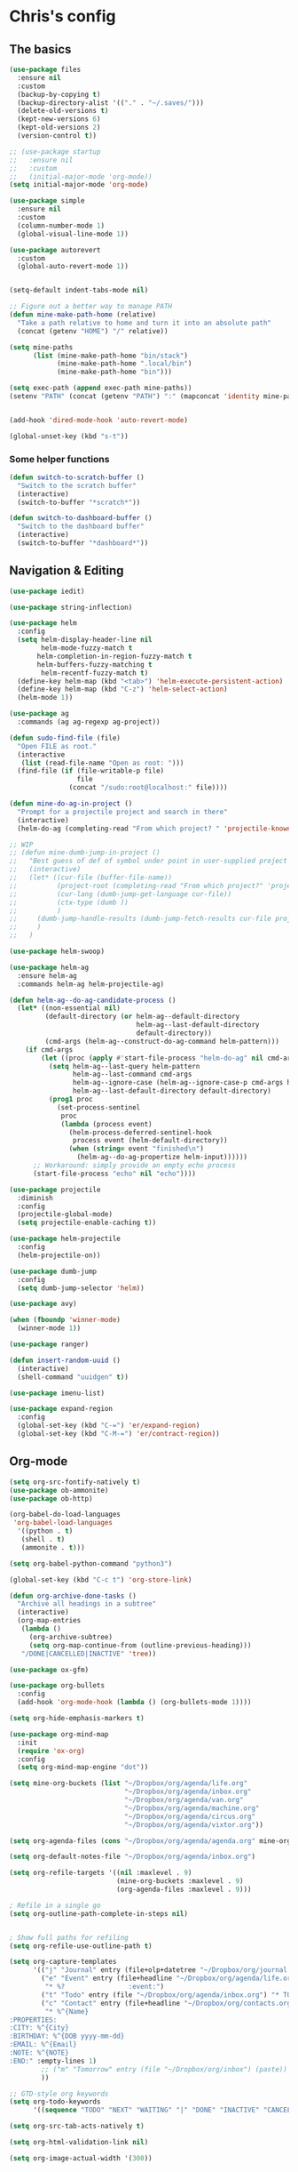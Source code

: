 * Chris's config
** The basics  
   
#+BEGIN_SRC emacs-lisp
  (use-package files
    :ensure nil
    :custom
    (backup-by-copying t)
    (backup-directory-alist '(("." . "~/.saves/")))
    (delete-old-versions t)
    (kept-new-versions 6)
    (kept-old-versions 2)
    (version-control t))

  ;; (use-package startup
  ;;   :ensure nil
  ;;   :custom
  ;;   (initial-major-mode 'org-mode))
  (setq initial-major-mode 'org-mode)

  (use-package simple
    :ensure nil
    :custom
    (column-number-mode 1)
    (global-visual-line-mode 1))

  (use-package autorevert
    :custom
    (global-auto-revert-mode 1))


  (setq-default indent-tabs-mode nil)

  ;; Figure out a better way to manage PATH
  (defun mine-make-path-home (relative)
    "Take a path relative to home and turn it into an absolute path"
    (concat (getenv "HOME") "/" relative))

  (setq mine-paths
        (list (mine-make-path-home "bin/stack")
              (mine-make-path-home ".local/bin")
              (mine-make-path-home "bin")))

  (setq exec-path (append exec-path mine-paths))
  (setenv "PATH" (concat (getenv "PATH") ":" (mapconcat 'identity mine-paths ":")))


  (add-hook 'dired-mode-hook 'auto-revert-mode)

  (global-unset-key (kbd "s-t"))
#+END_SRC
*** Some helper functions
#+BEGIN_SRC emacs-lisp
  (defun switch-to-scratch-buffer ()
    "Switch to the scratch buffer"
    (interactive)
    (switch-to-buffer "*scratch*"))

  (defun switch-to-dashboard-buffer ()
    "Switch to the dashboard buffer"
    (interactive)
    (switch-to-buffer "*dashboard*"))
#+END_SRC
** Navigation & Editing
   #+BEGIN_SRC emacs-lisp
     (use-package iedit)

     (use-package string-inflection)

     (use-package helm
       :config
       (setq helm-display-header-line nil
             helm-mode-fuzzy-match t
            helm-completion-in-region-fuzzy-match t
            helm-buffers-fuzzy-matching t
             helm-recentf-fuzzy-match t)
       (define-key helm-map (kbd "<tab>") 'helm-execute-persistent-action)
       (define-key helm-map (kbd "C-z") 'helm-select-action)
       (helm-mode 1))

     (use-package ag
       :commands (ag ag-regexp ag-project))

     (defun sudo-find-file (file)
       "Open FILE as root."
       (interactive
        (list (read-file-name "Open as root: ")))
       (find-file (if (file-writable-p file)
                      file
                    (concat "/sudo:root@localhost:" file))))

     (defun mine-do-ag-in-project ()
       "Prompt for a projectile project and search in there"
       (interactive)
       (helm-do-ag (completing-read "From which project? " 'projectile-known-projects)))

     ;; WIP
     ;; (defun mine-dumb-jump-in-project ()
     ;;   "Best guess of def of symbol under point in user-supplied project root"
     ;;   (interactive)
     ;;   (let* ((cur-file (buffer-file-name))
     ;;          (project-root (completing-read "From which project?" 'projectile-known-projects))
     ;;          (cur-lang (dumb-jump-get-language cur-file))
     ;;          (ctx-type (dumb ))
     ;;          )
     ;;     (dumb-jump-handle-results (dumb-jump-fetch-results cur-file project-root cur-lang nil) cur-file project-root)
     ;;     )
     ;;   )

     (use-package helm-swoop)

     (use-package helm-ag
       :ensure helm-ag
       :commands helm-ag helm-projectile-ag)

     (defun helm-ag--do-ag-candidate-process ()
       (let* ((non-essential nil)
              (default-directory (or helm-ag--default-directory
                                     helm-ag--last-default-directory
                                     default-directory))
              (cmd-args (helm-ag--construct-do-ag-command helm-pattern)))
         (if cmd-args
             (let ((proc (apply #'start-file-process "helm-do-ag" nil cmd-args)))
               (setq helm-ag--last-query helm-pattern
                     helm-ag--last-command cmd-args
                     helm-ag--ignore-case (helm-ag--ignore-case-p cmd-args helm-pattern)
                     helm-ag--last-default-directory default-directory)
               (prog1 proc
                 (set-process-sentinel
                  proc
                  (lambda (process event)
                    (helm-process-deferred-sentinel-hook
                     process event (helm-default-directory))
                    (when (string= event "finished\n")
                      (helm-ag--do-ag-propertize helm-input))))))
           ;; Workaround: simply provide an empty echo process
           (start-file-process "echo" nil "echo"))))

     (use-package projectile
       :diminish
       :config
       (projectile-global-mode)
       (setq projectile-enable-caching t))

     (use-package helm-projectile
       :config
       (helm-projectile-on))

     (use-package dumb-jump
       :config
       (setq dumb-jump-selector 'helm))

     (use-package avy)

     (when (fboundp 'winner-mode)
       (winner-mode 1))

     (use-package ranger)

     (defun insert-random-uuid ()
       (interactive)
       (shell-command "uuidgen" t))

     (use-package imenu-list)

     (use-package expand-region
       :config
       (global-set-key (kbd "C-=") 'er/expand-region)
       (global-set-key (kbd "C-M-=") 'er/contract-region))

#+END_SRC
** Org-mode  
#+BEGIN_SRC emacs-lisp
  (setq org-src-fontify-natively t)
  (use-package ob-ammonite)
  (use-package ob-http)

  (org-babel-do-load-languages
   'org-babel-load-languages
    '((python . t)
     (shell . t)
     (ammonite . t)))

  (setq org-babel-python-command "python3")

  (global-set-key (kbd "C-c t") 'org-store-link)

  (defun org-archive-done-tasks ()
    "Archive all headings in a subtree"
    (interactive)
    (org-map-entries
     (lambda ()
       (org-archive-subtree)
       (setq org-map-continue-from (outline-previous-heading)))
     "/DONE|CANCELLED|INACTIVE" 'tree))

  (use-package ox-gfm)

  (use-package org-bullets
    :config
    (add-hook 'org-mode-hook (lambda () (org-bullets-mode 1))))

  (setq org-hide-emphasis-markers t)

  (use-package org-mind-map
    :init
    (require 'ox-org)
    :config
    (setq org-mind-map-engine "dot"))

  (setq mine-org-buckets (list "~/Dropbox/org/agenda/life.org"
                               "~/Dropbox/org/agenda/inbox.org"
                               "~/Dropbox/org/agenda/van.org"
                               "~/Dropbox/org/agenda/machine.org"
                               "~/Dropbox/org/agenda/circus.org"
                               "~/Dropbox/org/agenda/vixtor.org"))

  (setq org-agenda-files (cons "~/Dropbox/org/agenda/agenda.org" mine-org-buckets))

  (setq org-default-notes-file "~/Dropbox/org/agenda/inbox.org")

  (setq org-refile-targets '((nil :maxlevel . 9)
                             (mine-org-buckets :maxlevel . 9)
                             (org-agenda-files :maxlevel . 9)))

  ; Refile in a single go
  (setq org-outline-path-complete-in-steps nil)


  ; Show full paths for refiling
  (setq org-refile-use-outline-path t)

  (setq org-capture-templates
        '(("j" "Journal" entry (file+olp+datetree "~/Dropbox/org/journal.org") "* %?\n")
          ("e" "Event" entry (file+headline "~/Dropbox/org/agenda/life.org" "Social Calendar")
           "* %?                :event:")
          ("t" "Todo" entry (file "~/Dropbox/org/agenda/inbox.org") "* TODO %?\n%U" :empty-lines 1)
          ("c" "Contact" entry (file+headline "~/Dropbox/org/contacts.org" "Friends")
           "* %^{Name}
  :PROPERTIES:
  :CITY: %^{City}
  :BIRTHDAY: %^{DOB yyyy-mm-dd}
  :EMAIL: %^{Email}
  :NOTE: %^{NOTE}
  :END:" :empty-lines 1)
          ;; ("m" "Tomorrow" entry (file "~/Dropbox/org/inbox") (paste))
          ))

  ;; GTD-style org keywords
  (setq org-todo-keywords
        '((sequence "TODO" "NEXT" "WAITING" "|" "DONE" "INACTIVE" "CANCELLED" "SOMEDAY")))

  (setq org-src-tab-acts-natively t)

  (setq org-html-validation-link nil)

  (setq org-image-actual-width '(300))


#+END_SRC
** Programming
*** VC & magit
#+BEGIN_SRC emacs-lisp

  (use-package magit
    :commands (magit-status projectile-vc))

  (defvar work-home-dir
    (concat (getenv "HOME") "/b/"))

  ;; Wrapper to clone a work repo
  (defun mine-magit-clone-banno (reponame)
    "Clone REPO from github and put it in with the rest of the projects"
    (interactive "MName of project: ")
    (let ((repo-dir (concat work-home-dir reponame "/"))
          (remote-repo (concat "git@github.com:banno/" reponame)))
      (magit-clone-regular remote-repo repo-dir)))

  (defun mine-get-browse-at-remote-url ()
    (interactive)
    (kill-new (browse-at-remote-get-url)))

  (use-package browse-at-remote)

  (use-package ghub)

  (use-package forge)
#+END_SRC

*** Language independent
    #+BEGIN_SRC emacs-lisp
      (use-package yasnippet
        :init
        (setq yas-snippet-dirs '("~/emacs/snippets"))
        :config
        (yas-global-mode 1))

      (use-package smartparens
        :config
        (smartparens-global-mode t))

      (use-package evil-smartparens)

      (use-package company
        :defer t
        :init (global-company-mode)
        :config
        (add-to-list 'company-backends 'company-elm)
        (add-to-list 'company-backends 'company-yasnippet)
        (setq company-backends (remove 'company-ensime company-backends))
        (setq company-dabbrev-downcase nil)
        (setq company-idle-delay 0))

      (use-package company-lsp
        :config
        (setq company-lsp-enable-snippet t
              company-lsp-cache-candidates t))

      (use-package flycheck
        :init 
        (global-flycheck-mode))

      (use-package lsp-mode
        :hook (scala-mode . lsp)
        :init (setq lsp-prefer-flymake nil))

      (use-package lsp-ui
        :hook (lsp-mode . lsp-ui-mode))

      (use-package treemacs)

      (use-package treemacs-evil
        :after treemacs evil)

      (use-package treemacs-projectile
        :after treemacs projectile)

#+END_SRC

*** Language specific
#+BEGIN_SRC emacs-lisp
  (use-package scala-mode
    :mode (("\\.scala\\'" . scala-mode)
           ("\\.sbt\\'" . scala-mode)
           ("\\.sc\\'" . scala-mode))
    :config
    (progn
      (setq scala-indent:align-parameters t)
      (setq scala-indent:align-forms t)))


  (use-package sbt-mode
    :custom
    (sbt:program-options '("-Dsbt.supershell=false"))
    :config
    (substitute-key-definition
     'minibuffer-complete-word
     'self-insert-command
     minibuffer-local-completion-map)
    (add-hook 'sbt-mode-hook '(lambda ()
                                (setq compilation-skip-threshold 2)))
    (add-hook 'scala-mode-hook '(lambda ()
                                  (progn
                                    (setq tab-width 2)
                                    (if (and buffer-file-name
                                             (string= (file-name-extension buffer-file-name) "sbt"))
                                        (flycheck-mode -1))))))
  (use-package json-mode
    :config
    (add-hook 'json-mode-hook (lambda ()
                                (make-local-variable 'js-indent-level)
                                (setq js-indent-level 2)
                                (setq tab-width 2))))
  (use-package jsonnet-mode)

  (use-package haskell-mode
    :config
    (setq
     ghc-ghc-options '("-fno-warn-missing-signatures")
     haskell-compile-cabal-build-command "cd %s && stack build"
     haskell-process-type 'stack-ghci
     haskell-interactive-popup-errors nil
     haskell-process-args-stack-ghci '("--ghc-options=-ferror-spans" "--with-ghc=ghci-ng")
     haskell-process-path-ghci "stack"))

  ;; (use-package intero
  ;;   
  ;;   :config
  ;;   (add-hook 'haskell-mode-hook 'intero-mode))

  (defun mine-wrap-sbt-start ()
    "Check if a file is a .scala file before attempting to launch sbt from it"
    (interactive)
    (if (eq major-mode 'scala-mode) (sbt-start) (print "Must start sbt from a scala project")))

  (use-package fsharp-mode)

  (use-package elm-mode)

  (use-package yaml-mode)

  (use-package ess)

  (use-package clojure-mode)

  (use-package cider)

  (use-package nix-mode)

  (use-package terraform-mode)

  (use-package slime
    :config
    (setq inferior-lisp-program "/usr/local/bin/sbcl")
    (setq slime-contribs '(slime-fancy)))


  (defun mine-sbt-compile ()
    "I sure wish I knew how this works"
    (interactive)
    (sbt-command "compile"))

  (defun mine-strip-src-main-from-path-regex (in)
    (progn
      (replace-regexp-in-string "\/src\/main\/scala\/" "" in)
      (replace-regexp-in-string "\/src\/test\/scala\/" "" in)))

  (defun mine-replace-slash-with-dot (in)
    (replace-regexp-in-string "\/" "." in))

  (defun mine-project-relative-file-path ()
    "Return a string representing the relative path from whatever projectile thinks is the project root of the current buffer."
    (file-name-directory (file-relative-name buffer-file-name (projectile-project-root))))

  (defun mine-scala-package-from-path ()
    "Chop off the /src/main/scala and format a package declaration string."
    (if (stringp buffer-file-name)
        (mine-replace-slash-with-dot (mine-strip-src-main-from-path-regex (mine-project-relative-file-path)))
      (message "That aint right")))


  (use-package typescript-mode)


#+END_SRC

*** Vterm
#+BEGIN_SRC elisp
(use-package vterm)

#+END_SRC
** Natural language
#+BEGIN_SRC emacs-lisp
  (use-package markdown-mode

    :commands (markdown-mode gfm-mode)
    :mode (("README\\.md\\'" . gfm-mode)
           ("\\.md\\'" . markdown-mode)
           ("\\.markdown\\'" . markdown-mode))
    :init (setq markdown-command "multimarkdown"))

  ;; TODO: document this
  (use-package htmlize)

  (use-package writeroom-mode)

  (use-package wc-mode)

  (defun text-mode-hooks ()
    "Stuff to ensure a nice writing environment for plain text and similar formats."
    (visual-line-mode))

   (use-package pdf-tools
     :config
     (pdf-tools-install)
     (evil-set-initial-state 'pdf-view-mode 'normal))
#+END_SRC
** Purely Aesthetic
#+BEGIN_SRC emacs-lisp
  (defun mine-reset-modeline-faces ()
    "Set all face attributes to something moody can handle."
    (let ((line (face-attribute 'mode-line :underline)))
      (set-face-attribute 'mode-line          nil :overline   line)
      (set-face-attribute 'mode-line-inactive nil :overline   line)
      (set-face-attribute 'mode-line-inactive nil :underline  line)
      (set-face-attribute 'mode-line          nil :box        nil)
      (set-face-attribute 'mode-line-inactive nil :box        line)
      (set-face-attribute 'mode-line-inactive nil :background (face-attribute 'default :background))))

 (defun transparency (value)
   "Sets the transparency of the frame window. 0=transparent/100=opaque"
   (interactive "nTransparency Value 0 - 100 opaque:")
   (set-frame-parameter (selected-frame) 'alpha value))


  (defvar after-load-theme-hook nil
    "Hook run after a color theme is loaded using `load-theme'.")

  (defadvice load-theme (after run-after-load-theme-hook activate)
    "Run `after-load-theme-hook'."
    (run-hooks 'after-load-theme-hook))

  (add-hook 'after-load-theme-hook 'mine-reset-modeline-faces)

  (use-package helm-themes)

  (use-package doom-themes)

  (menu-bar-mode -1)
  (toggle-scroll-bar -1)
  (tool-bar-mode -1)

  (add-to-list 'default-frame-alist '(ns-transparent-titlebar . t))
  (add-to-list 'default-frame-alist '(ns-appearance . dark)) ;; assuming you are using a dark theme

  (setq ring-bell-function 'ignore)

  (set-face-attribute 'default nil :font  "Hasklig-14")
  (set-frame-font "Hasklig-12" nil t)

  (use-package moody
    :config
    (setq x-underline-at-descent-line t)
    (moody-replace-mode-line-buffer-identification)
    (moody-replace-vc-mode))

  (use-package minions
    :config 
    (minions-mode 1)
    ;; Workers of the Modeline, unite!
    (setq minions-mode-line-lighter "☭"))

  (use-package fontawesome
    :diminish)

  (use-package octicons
    :diminish)

  ;; (use-package dashboard
  ;;   :config
  ;;   (setq dashboard-banner-logo-title "I believe in you!")
  ;;   (setq dashboard-startup-banner "~/emacs/lilbub.png")
  ;;   (setq dashboard-items '((recents . 10)
  ;;                           (projects . 10)
  ;;                           (agenda . 10)))
  ;;   (dashboard-setup-startup-hook))

  ;; LIGATURES BABY
  (defun my-correct-symbol-bounds (pretty-alist)
    "Prepend a TAB character to each symbol in this alist,
  this way compose-region called by prettify-symbols-mode
  will use the correct width of the symbols
  instead of the width measured by char-width."
    (mapcar (lambda (el)
              (setcdr el (string ?\t (cdr el)))
              el)
            pretty-alist))

  (defun my-ligature-list (ligatures codepoint-start)
    "Create an alist of strings to replace with
  codepoints starting from codepoint-start."
    (let ((codepoints (-iterate '1+ codepoint-start (length ligatures))))
      (-zip-pair ligatures codepoints)))

                                          ; list can be found at https://github.com/i-tu/Hasklig/blob/master/GlyphOrderAndAliasDB#L1588
  (setq my-hasklig-ligatures
        (let* ((ligs '("&&" "***" "*>" "\\\\" "||" "|>" "::"
                       "==" "===" "==>" "=>" "=<<" "!!" ">>"
                       ">>=" ">>>" ">>-" ">-" "->" "-<" "-<<"
                       "<*" "<*>" "<|" "<|>" "<$>" "<>" "<-"
                       "<<" "<<<" "<+>" ".." "..." "++" "+++"
                       "/=" ":::" ">=>" "->>" "<=>" "<=<" "<->")))
          (my-correct-symbol-bounds (my-ligature-list ligs #Xe100))))

  ;; nice glyphs for haskell with hasklig
  (defun my-set-hasklig-ligatures ()
    "Add hasklig ligatures for use with prettify-symbols-mode."
    (setq prettify-symbols-alist
          (append my-hasklig-ligatures prettify-symbols-alist))
    (prettify-symbols-mode))

  (add-hook 'scala-mode-hook 'my-set-hasklig-ligatures)
  (add-hook 'haskell-mode-hook 'my-set-hasklig-ligatures)

  (set-face-attribute 'mode-line nil :box nil)
  (set-face-attribute 'mode-line-inactive nil :box nil)

  (use-package centered-window)

  (use-package xresources-theme
    :if (eq system-type 'gnu/linux))

  (use-package emojify
    :config
    (setq emojify-emoji-styles "unicode")
    (add-hook 'after-init-hook #'global-emojify-mode))

  (use-package ewal
    :if (eq system-type 'gnu/linux))

  (use-package ewal-doom-themes
    :if (eq system-type 'gnu/linux))
#+END_SRC
** Fun things
#+BEGIN_SRC emacs-lisp
  (use-package elfeed
    :config
    (setq elfeed-feeds
          '(("https://www.archlinux.org/feeds/news/" arch linux)
            ("https://xkcd.com/rss.xml" fun comic)
            ("https://www.smbc-comics.com/rss.php" fun comic)
            ("http://kernel.org/kdist/rss.xml" linux)
            ("https://reddit.com/r/netflixbestof/.rss" fun netflix))))

  (use-package md4rd
    :config
    (add-hook 'md4rd-mode-hook 'md4rd-indent-all-the-lines))

  (use-package wttrin
    :config
    (setq wttrin-default-cities '("Memphis" "Los Angeles" "Chicaco")))
#+END_SRC
** Evil
#+BEGIN_SRC emacs-lisp
  ;; load evil
  (setq evil-want-integration nil)
  (use-package evil
    :init
    (setq evil-search-module 'evil-search)
    (setq evil-ex-complete-emacs-commands nil)
    (setq evil-vsplit-window-right t)
    (setq evil-split-window-below t)
    (setq evil-shift-round nil)
    (setq evil-want-C-u-scroll t)
    (setq evil-want-Y-yank-to-eol t)

    (use-package evil-leader
      :init
      (global-evil-leader-mode)
      :config
      (setq evil-leader/in-all-states t)
      (evil-leader/set-leader "<SPC>")
      (evil-leader/set-key
        ;; git prefix
        "g s" 'magit-status
        "g r" 'browse-at-remote
        "g b" 'magit-blame
        "g f" 'magit-log-buffer-file
        "g y" 'mine-get-browse-at-remote-url

        ;; buffer prefix
        "b b" 'helm-mini
        "b s" 'switch-to-scratch-buffer
        "b k" 'kill-buffer

        ;; files prefix
        "f f" 'helm-find-files
        "f j" 'dired-jump
        "f r" 'ranger

        ;; help prefix
        "h k" 'describe-key
        "h f" 'describe-function
        "h v" 'describe-variable
        "h i" 'info
        "h b" 'describe-bindings
        "h a" 'apropos
        "h m" 'describe-mode

        ;; comment/code/compile prefix
        "c l" 'evil-commentary-line
        "c d" 'comment-dwim
        "c n" 'next-error
        "c p" 'previous-error

        ;; jump prefix
        "j j" 'avy-goto-char
        "j t" 'avy-goto-char-timer

        ;; lisp prefix
        "l f" 'load-file
        "l s" 'eval-last-sexp
        "l e" 'eval-expression
        "l d" 'eval-defun

        ;; global org prefix (capture and friends)
        "o c" 'org-capture
        "o a" 'org-agenda
        "o s" 'org-schedule

        ;; projectile prefix
        "p f" 'helm-projectile-find-file
        "p p" 'helm-projectile-switch-project
        "p i" 'projectile-invalidate-cache

        ;; search prefix
        "s f" 'helm-do-ag
        "s p" 'helm-do-ag-project-root
        "s b" 'helm-do-ag-buffers
        "s s" 'helm-swoop
        "s m" 'helm-multi-swoop-projectile
        "s a" 'mine-do-ag-in-project

        ;; general toggles
        "t t" 'helm-themes
        "t n" 'global-linum-mode
        "t g" 'golden-ratio

        ;; variable prefix
        "v k" 'string-inflection-kebab-case
        "v j" 'string-inflection-camelcase
        "v c" 'string-inflection-lower-camelcase
        "v p" 'string-inflection-underscore

        ;; window prefix
        "w l" 'evil-window-right
        "w L" 'evil-window-move-far-right
        "w h" 'evil-window-left
        "w H" 'evil-window-move-far-left
        "w s" 'evil-split-buffer
        "w v" 'evil-window-vsplit

        ;; general prefix
        "SPC" 'helm-M-x
        "\\" 'switch-to-dashboard-buffer
        ":" 'eval-expression
        ))

    :config ;; tweak evil after loading it
    (evil-mode)

    (defun evil-window-up-and-resize ()
      "Calls evil-window-up and subsuquently golden-ratio"
      (interactive)
      (evil-window-up 1)
      (golden-ratio))

    (defun evil-window-down-and-resize ()
      "Calls evil-window-down and subsuquently golden-ratio"
      (interactive)
      (evil-window-down 1)
      (golden-ratio))

    ;; muh speshul keybinds
    (define-key evil-normal-state-map (kbd ";") 'evil-ex)
    (define-key evil-normal-state-map (kbd ":") 'evil-repeat-find-char)
    (define-key evil-normal-state-map (kbd "C-j") 'evil-window-down)
    (define-key evil-normal-state-map (kbd "C-k") 'evil-window-up)
    ;; uncomment on widescreen
    ;; (define-key evil-normal-state-map (kbd "C-h") 'evil-window-left)
    ;; (define-key evil-normal-state-map (kbd "C-l") 'evil-window-right)
    (define-key evil-normal-state-map (kbd "C-c l") 'winner-redo)
    (define-key evil-normal-state-map (kbd "C-c h") 'winner-undo)
    (define-key evil-normal-state-map (kbd "C-c n") 'next-error)
    (define-key evil-normal-state-map (kbd "C-c n") 'next-error)
    (define-key evil-normal-state-map (kbd "C-]") 'dumb-jump-go)
    (define-key evil-normal-state-map (kbd "C-'") 'dumb-jump-go)
    (define-key evil-normal-state-map (kbd "C-t") 'dumb-jump-back)
    (define-key evil-normal-state-map (kbd "SPC g r") 'browse-at-remote)
    (define-key evil-normal-state-map [backspace] 'evil-switch-to-windows-last-buffer)
    (define-key evil-normal-state-map (kbd "C-u") 'evil-scroll-up)
    (define-key evil-normal-state-map (kbd "j") 'evil-next-visual-line)
    (define-key evil-normal-state-map (kbd "k") 'evil-previous-visual-line)
    (define-key evil-normal-state-map (kbd "C-/") 'evil-avy-goto-char-timer)

    (define-key evil-visual-state-map (kbd "s") 'evil-surround-reion)


    (define-key evil-insert-state-map ["C-w"] 'backward-kill-word)
    (define-key evil-insert-state-map (kbd "C-\\") 'yas-expand)

    (define-key evil-motion-state-map "\t" nil)


    (use-package evil-escape
      :config
      (setq-default evil-escape-key-sequence "jk")
      (setq-default evil-escape-unordered-key-sequence t)
      (evil-escape-mode))

    (use-package evil-surround
      :config
      (global-evil-surround-mode))

    (use-package evil-commentary
      :after evil
      :config (evil-commentary-mode))

    (use-package evil-matchit
      :after evil
      :config (global-evil-matchit-mode))

    (use-package evil-collection
      :after evil
      :custom
      (evil-collection-company-use-tng nil)
      :config
      (setq evil-want-keybinding nil)
      (evil-collection-init))

    (use-package evil-avy
      :after evil
      :config 
      (evil-avy-mode)
      (setq avy-case-fold-search nil))

    (use-package evil-multiedit
      :after evil
      :config (evil-multiedit-default-keybinds))

    (use-package evil-magit
      :after (evil magit))

    (use-package evil-org
      :after org
      :config
      (add-hook 'org-mode-hook 'evil-org-mode
                (lambda () evil-org-set-key-theme))
      (require 'evil-org-agenda)
      (evil-org-agenda-set-keys)))

  (evil-leader/set-key-for-mode 'scala-mode
    "m c" 'mine-sbt-compile
    "m s" 'mine-wrap-sbt-start
    "m t" 'sbt-send-eol
    "m x" 'sbt-command)

  (evil-leader/set-key-for-mode 'elm-mode
    "m r" 'elm-repl-load)

  (evil-leader/set-key-for-mode 'org-mode
    ;; "X"port
    "x h" 'org-html-export-to-html
    "x t" 'org-babel-tangle

    ;; general
    "m d" 'org-todo
    "m h" 'org-toggle-heading
    "m a" 'org-archive-subtree-default
    "m A" 'org-archive-done-tasks

    "s h" 'helm-org-in-buffer-headings)



  (evil-leader/set-key-for-mode 'clojure-mode
    "l s" 'cider-eval-last-sexp)

  ;; (defun mine-lisp-keys ()
  ;;   "Major mode bindings for .el."
  ;;   (evil-leader/set-key
  ;;     ;; git prefix
  ;;     "m f" 'load-file
  ;;     "m s" 'eval-last-sexp)
  ;;   (define-key evil-normal-state-map (kbd ">)") 'sp-forward-slurp-sexp)
  ;;   (define-key evil-normal-state-map (kbd ">(" 'sp-backward-barf-sexp))
  ;;   (define-key evil-normal-state-map (kbd "<)" 'sp-forward-barf-sexp))
  ;;   (define-key evil-normal-state-map (kbd "<(" 'sp-backward-slurp-sexp)))

  ;; (add-hook 'emacs-lisp-mode-hook 'mine-lisp-keys)
#+END_SRC

** Platform-specific stuff
#+BEGIN_SRC emacs-lisp
(cond
 ((string-equal system-type "darwin")
  (progn
    (setq exec-path (append exec-path '("/usr/local/bin")))
    (setenv "PATH" (concat (getenv "PATH") ":/usr/local/bin"))
    (setq moody-slant-function 'moody-slant-apple-rgb)
    (message "OSX")))
 ((string-equal system-type "gnu/linux")
  (progn
    (setq exec-path (append exec-path '("/usr/local/bin")))
    (setenv "PATH" (concat (getenv "PATH") ":/usr/local/bin"))
    (message "Linucks"))))
#+END_SRC


